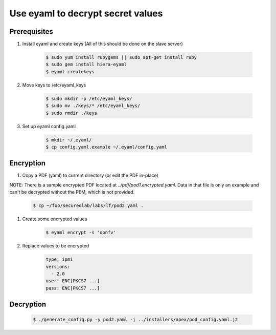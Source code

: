 .. This work is licensed under a Creative Commons Attribution 4.0 International License.
.. SPDX-License-Identifier: CC-BY-4.0
.. (c) 2017 OPNFV and others.

Use eyaml to decrypt secret values
==================================

Prerequisites
-------------

#. Install eyaml and create keys (All of this should be done on the slave server)

    .. code-block:: bash

        $ sudo yum install rubygems || sudo apt-get install ruby
        $ sudo gem install hiera-eyaml
        $ eyaml createkeys

#. Move keys to /etc/eyaml_keys

    .. code-block:: bash

        $ sudo mkdir -p /etc/eyaml_keys/
        $ sudo mv ./keys/* /etc/eyaml_keys/
        $ sudo rmdir ./keys

#. Set up eyaml config.yaml

    .. code-block:: bash

        $ mkdir ~/.eyaml/
        $ cp config.yaml.example ~/.eyaml/config.yaml

Encryption
----------

#. Copy a PDF (yaml) to current directory (or edit the PDF in-place)

NOTE: There is a sample encrypted PDF located at `../pdf/pod1.encrypted.yaml`.
Data in that file is only an example and can't be decrypted without the PEM,
which is not provided.

    .. code-block:: bash

        $ cp ~/foo/securedlab/labs/lf/pod2.yaml .

#. Create some encrypted values

    .. code-block:: bash

        $ eyaml encrypt -s 'opnfv'

#. Replace values to be encrypted

    .. code-block:: yaml

        type: ipmi
        versions:
          - 2.0
        user: ENC[PKCS7 ...]
        pass: ENC[PKCS7 ...]

Decryption
----------

    .. code-block:: bash

        $ ./generate_config.py -y pod2.yaml -j ../installers/apex/pod_config.yaml.j2
